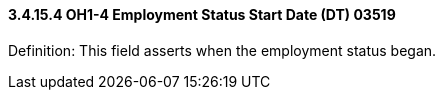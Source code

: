 ==== *3.4.15.4* OH1-4 Employment Status Start Date (DT) 03519

Definition: This field asserts when the employment status began.

